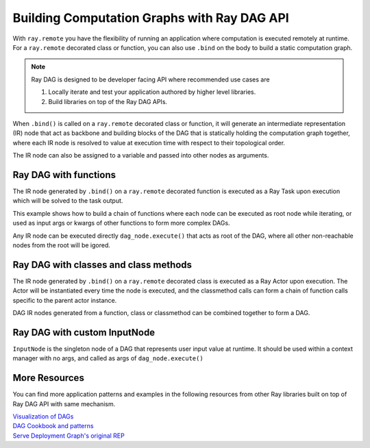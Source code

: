 .. _ray-dag-guide:

Building Computation Graphs with Ray DAG API
============================================

With ``ray.remote`` you have the flexibility of running an application where
computation is executed remotely at runtime. For a ``ray.remote`` decorated
class or function, you can also use ``.bind`` on the body to build a static
computation graph.

.. note::

     Ray DAG is designed to be developer facing API where recommended use cases
     are

     1) Locally iterate and test your application authored by higher level libraries.

     2) Build libraries on top of the Ray DAG APIs.


When ``.bind()`` is called on a ``ray.remote`` decorated class or function, it will
generate an intermediate representation (IR) node that act as backbone and
building blocks of the DAG that is statically holding the computation graph
together, where each IR node is resolved to value at execution time with
respect to their topological order.

The IR node can also be assigned to a variable and passed into other nodes as
arguments.

Ray DAG with functions
----------------------

The IR node generated by ``.bind()`` on a ``ray.remote`` decorated function is
executed as a Ray Task upon execution which will be solved to the task output.

This example shows how to build a chain of functions where each node can be
executed as root node while iterating, or used as input args or kwargs of other
functions to form more complex DAGs.

Any IR node can be executed directly ``dag_node.execute()`` that acts as root
of the DAG, where all other non-reachable nodes from the root will be igored.

.. tabbed:: Python

    .. code-block:: python

        # `ray start --head` has been run to launch a local cluster
        import ray

        @ray.remote
        def func(src, inc=1):
            return src + inc

        a_ref = func.bind(1, inc=2)
        assert ray.get(a_ref.execute()) == 3 # 1 + 2 = 3
        b_ref = func.bind(a_ref, inc=3)
        assert ray.get(b_ref.execute()) == 6 # (1 + 2) + 3 = 6
        c_ref = func.bind(b_ref, inc=a_ref)
        assert ray.get(c_ref.execute()) == 9 # ((1 + 2) + 3) + (1 + 2) = 9


Ray DAG with classes and class methods
--------------------------------------

The IR node generated by ``.bind()`` on a ``ray.remote`` decorated class is
executed as a Ray Actor upon execution. The Actor will be instantiated every
time the node is executed, and the classmethod calls can form a chain of
function calls specific to the parent actor instance.

DAG IR nodes generated from a function, class or classmethod can be combined
together to form a DAG.

.. tabbed:: Python

    .. code-block:: python

        # `ray start --head` has been run to launch a local cluster
        import ray

        @ray.remote
        class Actor:
            def __init__(self, init_value):
                self.i = init_value

            def inc(self, x):
                self.i += x

            def get(self):
                return self.i

        a1 = Actor.bind(10)  # Instantiate Actor with init_value 10.
        val = a1.get.bind()  # ClassMethod that returns value from get() from
                             # the actor created.
        assert ray.get(val.execute()) == 10

        @ray.remote
        def combine(x, y):
            return x + y

        a2 = Actor.bind(10) # Instantiate another Actor with init_value 10.
        a1.inc.bind(2)  # Call inc() on the actor created with increment of 2.
        a1.inc.bind(4)  # Call inc() on the actor created with increment of 4.
        a2.inc.bind(6)  # Call inc() on the actor created with increment of 6.
        # Combine outputs from a1.get() and a2.get()
        dag = combine.bind(a1.get.bind(), a2.get.bind())

        # a1 +  a2 + inc(2) + inc(4) + inc(6)
        # 10 + (10 + ( 2   +    4    +   6)) = 32
        assert ray.get(dag.execute()) == 32


Ray DAG with custom InputNode
-----------------------------

``InputNode`` is the singleton node of a DAG that represents user input value at
runtime. It should be used within a context manager with no args, and called
as args of ``dag_node.execute()``

.. tabbed:: Python

    .. code-block:: python

        # `ray start --head` has been run to launch a local cluster
        import ray
        from ray.dag.input_node import InputNode

        @ray.remote
        def a(user_input):
            return user_input * 2

        @ray.remote
        def b(user_input):
            return user_input + 1

        @ray.remote
        def c(x, y):
            return x + y

        with InputNode() as dag_input:
            a_ref = a.bind(dag_input)
            b_ref = b.bind(dag_input)
            dag = c.bind(a_ref, b_ref)

        #   a(2)  +   b(2)  = c
        # (2 * 2) + (2 * 1)
        assert ray.get(dag.execute(2)) == 7
        #   a(3)  +   b(3)  = c
        # (3 * 2) + (3 * 1)
        assert ray.get(dag.execute(3)) == 10

More Resources
--------------

You can find more application patterns and examples in the following resources
from other Ray libraries built on top of Ray DAG API with same mechanism.

| `Visualization of DAGs <https://docs.ray.io/en/master/serve/deployment-graph/visualize_dag_during_development.html>`_
| `DAG Cookbook and patterns <https://docs.ray.io/en/master/serve/deployment-graph.html#patterns>`_
| `Serve Deployment Graph's original REP <https://github.com/ray-project/enhancements/blob/main/reps/2022-03-08-serve_pipeline.md>`_